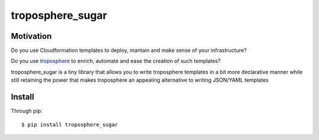 =================
troposphere_sugar
=================

Motivation
==========

Do you use Cloudformation templates to deploy, mantain and make sense of your infrastructure?

Do you use troposphere_ to enrich, automate and ease the creation of such templates?

troposphere_sugar is a tiny library that allows you to write troposphere templates in a bit more declarative manner while still retaining the power that makes troposphere an appealing alternative to writing JSON/YAML templates

Install
=======

Through pip::

    $ pip install troposphere_sugar


.. _troposphere: https://github.com/cloudtools/troposphere
